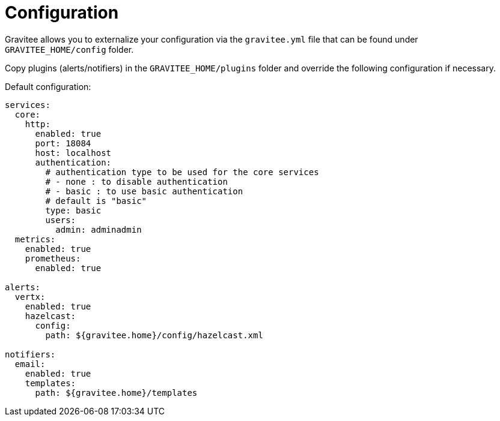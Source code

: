 = Configuration
:page-sidebar: ae_sidebar
:page-permalink: ae_installguide_configuration.html
:page-folder: ae/installation-guide
:page-description: Gravitee Alert Engine - Configuration
:page-toc: false
:page-keywords: Gravitee, API Platform, Alert, Alert Engine, documentation, manual, guide, reference, api

Gravitee allows you to externalize your configuration via the `gravitee.yml` file that can be found under `GRAVITEE_HOME/config` folder.

Copy plugins (alerts/notifiers) in the `GRAVITEE_HOME/plugins` folder and override the following configuration if necessary.

Default configuration:
```yaml
services:
  core:
    http:
      enabled: true
      port: 18084
      host: localhost
      authentication:
        # authentication type to be used for the core services
        # - none : to disable authentication
        # - basic : to use basic authentication
        # default is "basic"
        type: basic
        users:
          admin: adminadmin
  metrics:
    enabled: true
    prometheus:
      enabled: true

alerts:
  vertx:
    enabled: true
    hazelcast:
      config:
        path: ${gravitee.home}/config/hazelcast.xml

notifiers:
  email:
    enabled: true
    templates:
      path: ${gravitee.home}/templates
```
